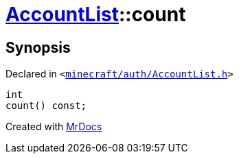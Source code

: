 [#AccountList-count]
= xref:AccountList.adoc[AccountList]::count
:relfileprefix: ../
:mrdocs:


== Synopsis

Declared in `&lt;https://github.com/PrismLauncher/PrismLauncher/blob/develop/launcher/minecraft/auth/AccountList.h#L69[minecraft&sol;auth&sol;AccountList&period;h]&gt;`

[source,cpp,subs="verbatim,replacements,macros,-callouts"]
----
int
count() const;
----



[.small]#Created with https://www.mrdocs.com[MrDocs]#
